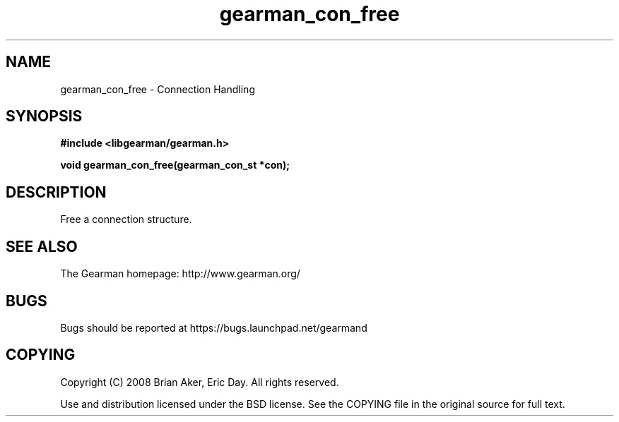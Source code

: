 .TH gearman_con_free 3 2009-06-01 "Gearman" "Gearman"
.SH NAME
gearman_con_free \- Connection Handling
.SH SYNOPSIS
.B #include <libgearman/gearman.h>
.sp
.BI "void gearman_con_free(gearman_con_st *con);"
.SH DESCRIPTION
Free a connection structure.
.SH "SEE ALSO"
The Gearman homepage: http://www.gearman.org/
.SH BUGS
Bugs should be reported at https://bugs.launchpad.net/gearmand
.SH COPYING
Copyright (C) 2008 Brian Aker, Eric Day. All rights reserved.

Use and distribution licensed under the BSD license. See the COPYING file in the original source for full text.
